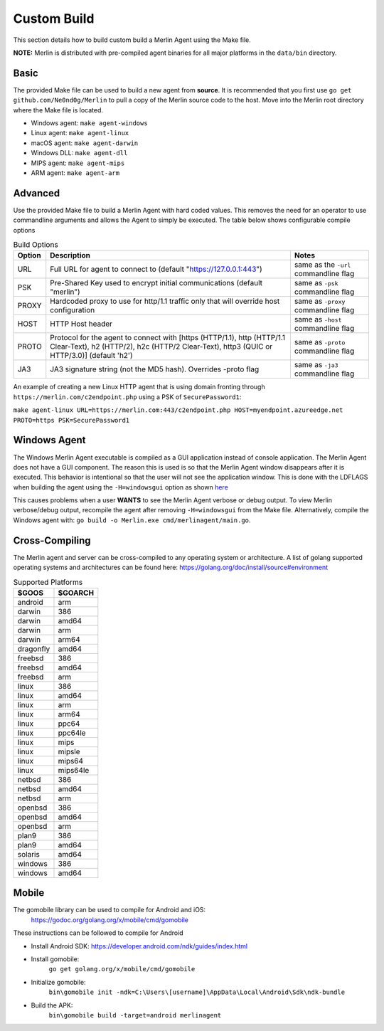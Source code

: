 ############
Custom Build
############

This section details how to build custom build a Merlin Agent using the Make file.

**NOTE:** Merlin is distributed with pre-compiled agent binaries for all major platforms in the ``data/bin`` directory.

Basic
-----

The provided Make file can be used to build a new agent from **source**. It is recommended that you first use
``go get github.com/Ne0nd0g/Merlin`` to pull a copy of the Merlin source code to the host. Move into the Merlin root
directory where the Make file is located.

* Windows agent: ``make agent-windows``
* Linux agent: ``make agent-linux``
* macOS agent: ``make agent-darwin``
* Windows DLL: ``make agent-dll``
* MIPS agent: ``make agent-mips``
* ARM agent: ``make agent-arm``

Advanced
--------

Use the provided Make file to build a Merlin Agent with hard coded values. This removes the need for an operator to use
commandline arguments and allows the Agent to simply be executed. The table below shows configurable compile options

.. csv-table:: Build Options
   :header: "Option", "Description", "Notes"
   :widths: auto

    URL, Full URL for agent to connect to (default "https://127.0.0.1:443"), same as the ``-url`` commandline flag
    PSK, Pre-Shared Key used to encrypt initial communications (default "merlin"), same as ``-psk`` commandline flag
    PROXY, Hardcoded proxy to use for http/1.1 traffic only that will override host configuration, same as ``-proxy`` commandline flag
    HOST, HTTP Host header, same as ``-host`` commandline flag
    PROTO, "Protocol for the agent to connect with [https (HTTP/1.1), http (HTTP/1.1 Clear-Text), h2 (HTTP/2), h2c (HTTP/2 Clear-Text), http3 (QUIC or HTTP/3.0)] (default 'h2')", same as ``-proto`` commandline flag
    JA3, JA3 signature string (not the MD5 hash). Overrides -proto flag, same as ``-ja3`` commandline flag

An example of creating a new Linux HTTP agent that is using domain fronting through ``https://merlin.com/c2endpoint.php`` using a PSK of ``SecurePassword1``:

``make agent-linux URL=https://merlin.com:443/c2endpoint.php HOST=myendpoint.azureedge.net PROTO=https PSK=SecurePassword1``

Windows Agent
-------------

The Windows Merlin Agent executable is compiled as a GUI application instead of console application. The Merlin Agent
does not have a GUI component. The reason this is used is so that the Merlin Agent window disappears after it is executed.
This behavior is intentional so that the user will not see the application window. This is done with the LDFLAGS when
building the agent using the ``-H=windowsgui`` option as shown `here <https://golang.org/cmd/link/>`_

This causes problems when a user **WANTS** to see the Merlin Agent verbose or debug output. To view Merlin verbose/debug
output, recompile the agent after removing ``-H=windowsgui`` from the Make file. Alternatively, compile the Windows
agent with: ``go build -o Merlin.exe cmd/merlinagent/main.go``.

Cross-Compiling
---------------

The Merlin agent and server can be cross-compiled to any operating system or architecture.
A list of golang supported operating systems and architectures can be found here: https://golang.org/doc/install/source#environment

.. csv-table:: Supported Platforms
   :header: "$GOOS", "$GOARCH"
   :widths: auto

    android,arm
    darwin,386
    darwin,amd64
    darwin,arm
    darwin,arm64
    dragonfly,amd64
    freebsd,386
    freebsd,amd64
    freebsd,arm
    linux,386
    linux,amd64
    linux,arm
    linux,arm64
    linux,ppc64
    linux,ppc64le
    linux,mips
    linux,mipsle
    linux,mips64
    linux,mips64le
    netbsd,386
    netbsd,amd64
    netbsd,arm
    openbsd,386
    openbsd,amd64
    openbsd,arm
    plan9,386
    plan9,amd64
    solaris,amd64
    windows,386
    windows,amd64

Mobile
------

The gomobile library can be used to compile for Android and iOS:
 https://godoc.org/golang.org/x/mobile/cmd/gomobile

These instructions can be followed to compile for Android

* Install Android SDK: https://developer.android.com/ndk/guides/index.html
* Install gomobile:
    ``go get golang.org/x/mobile/cmd/gomobile``
* Initialize gomobile:
    ``bin\gomobile init -ndk=C:\Users\[username]\AppData\Local\Android\Sdk\ndk-bundle``
* Build the APK:
    ``bin\gomobile build -target=android merlinagent``